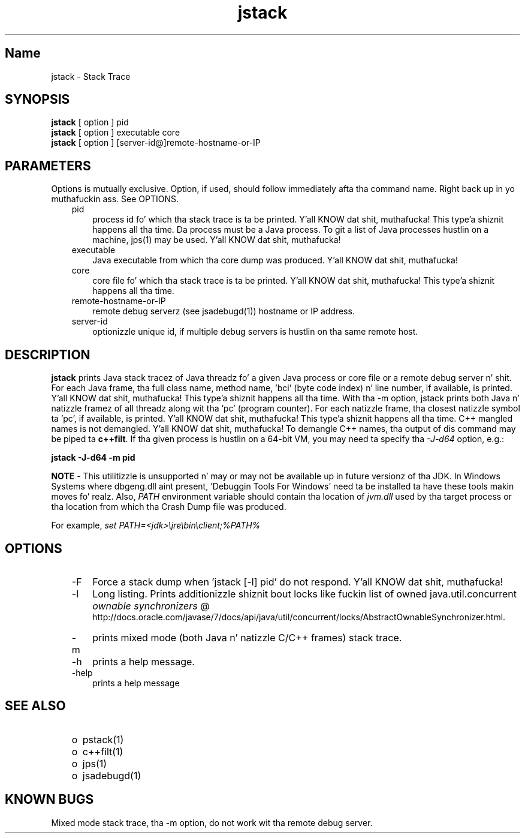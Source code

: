 ." Copyright (c) 2004, 2011, Oracle and/or its affiliates fo' realz. All muthafuckin rights reserved.
." DO NOT ALTER OR REMOVE COPYRIGHT NOTICES OR THIS FILE HEADER.
."
." This code is free software; you can redistribute it and/or modify it
." under tha termz of tha GNU General Public License version 2 only, as
." published by tha Jacked Software Foundation.
."
." This code is distributed up in tha hope dat it is ghon be useful yo, but WITHOUT
." ANY WARRANTY; without even tha implied warranty of MERCHANTABILITY or
." FITNESS FOR A PARTICULAR PURPOSE.  See tha GNU General Public License
." version 2 fo' mo' details (a copy is included up in tha LICENSE file that
." accompanied dis code).
."
." Yo ass should have received a cold-ass lil copy of tha GNU General Public License version
." 2 along wit dis work; if not, write ta tha Jacked Software Foundation,
." Inc., 51 Franklin St, Fifth Floor, Boston, MA 02110-1301 USA.
."
." Please contact Oracle, 500 Oracle Parkway, Redwood Shores, CA 94065 USA
." or visit www.oracle.com if you need additionizzle shiznit or have any
." thangs.
."
.TH jstack 1 "16 Mar 2012"

.LP
.SH "Name"
jstack \- Stack Trace
.br

.LP
.SH "SYNOPSIS"
.LP
.nf
\f3
.fl
\fP\f3jstack\fP [ option ] pid
.fl
\f3jstack\fP [ option ] executable core
.fl
\f3jstack\fP [ option ] [server\-id@]remote\-hostname\-or\-IP
.fl
.fi

.LP
.SH "PARAMETERS"
.LP
.LP
Options is mutually exclusive. Option, if used, should follow immediately afta tha command name. Right back up in yo muthafuckin ass. See OPTIONS.
.LP
.RS 3
.TP 3
pid 
process id fo' which tha stack trace is ta be printed. Y'all KNOW dat shit, muthafucka! This type'a shiznit happens all tha time. Da process must be a Java process. To git a list of Java processes hustlin on a machine, jps(1) may be used. Y'all KNOW dat shit, muthafucka! 
.RE

.LP
.RS 3
.TP 3
executable 
Java executable from which tha core dump was produced. Y'all KNOW dat shit, muthafucka! 
.br
.TP 3
core 
core file fo' which tha stack trace is ta be printed. Y'all KNOW dat shit, muthafucka! This type'a shiznit happens all tha time. 
.br
.TP 3
remote\-hostname\-or\-IP 
remote debug serverz (see jsadebugd(1)) hostname or IP address. 
.br
.TP 3
server\-id 
optionizzle unique id, if multiple debug servers is hustlin on tha same remote host. 
.RE

.LP
.SH "DESCRIPTION"
.LP
.LP
\f3jstack\fP prints Java stack tracez of Java threadz fo' a given Java process or core file or a remote debug server n' shit. For each Java frame, tha full class name, method name, 'bci' (byte code index) n' line number, if available, is printed. Y'all KNOW dat shit, muthafucka! This type'a shiznit happens all tha time. With tha \-m option, jstack prints both Java n' natizzle framez of all threadz along wit tha 'pc' (program counter). For each natizzle frame, tha closest natizzle symbol ta 'pc', if available, is printed. Y'all KNOW dat shit, muthafucka! This type'a shiznit happens all tha time. C++ mangled names is not demangled. Y'all KNOW dat shit, muthafucka! To demangle C++ names, tha output of dis command may be piped ta \f3c++filt\fP. If tha given process is hustlin on a 64\-bit VM, you may need ta specify tha \f2\-J\-d64\fP option, e.g.:
.br

.LP
.nf
\f3
.fl
jstack \-J\-d64 \-m pid
.fl
\fP
.fi

.LP
.LP
\f3NOTE\fP \- This utilitizzle is unsupported n' may or may not be available up in future versionz of tha JDK. In Windows Systems where dbgeng.dll aint present, 'Debuggin Tools For Windows' need ta be installed ta have these tools makin moves fo' realz. Also, \f2PATH\fP environment variable should contain tha location of \f2jvm.dll\fP used by tha target process or tha location from which tha Crash Dump file was produced.
.LP
.LP
For example, \f2set PATH=<jdk>\\jre\\bin\\client;%PATH%\fP
.LP
.SH "OPTIONS"
.LP
.RS 3
.TP 3
\-F 
Force a stack dump when 'jstack [\-l] pid' do not respond. Y'all KNOW dat shit, muthafucka! 
.TP 3
\-l 
Long listing. Prints additionizzle shiznit bout locks like fuckin list of owned java.util.concurrent 
.na
\f2ownable synchronizers\fP @
.fi
http://docs.oracle.com/javase/7/docs/api/java/util/concurrent/locks/AbstractOwnableSynchronizer.html. 
.TP 3
\-m 
prints mixed mode (both Java n' natizzle C/C++ frames) stack trace. 
.TP 3
\-h 
prints a help message.
.br
.br
.TP 3
\-help 
prints a help message
.br
.RE

.LP
.SH "SEE ALSO"
.LP
.RS 3
.TP 2
o
pstack(1) 
.TP 2
o
c++filt(1) 
.TP 2
o
jps(1) 
.TP 2
o
jsadebugd(1) 
.RE

.LP
.SH "KNOWN BUGS"
.LP
.LP
Mixed mode stack trace, tha \-m option, do not work wit tha remote debug server.
.LP
 
